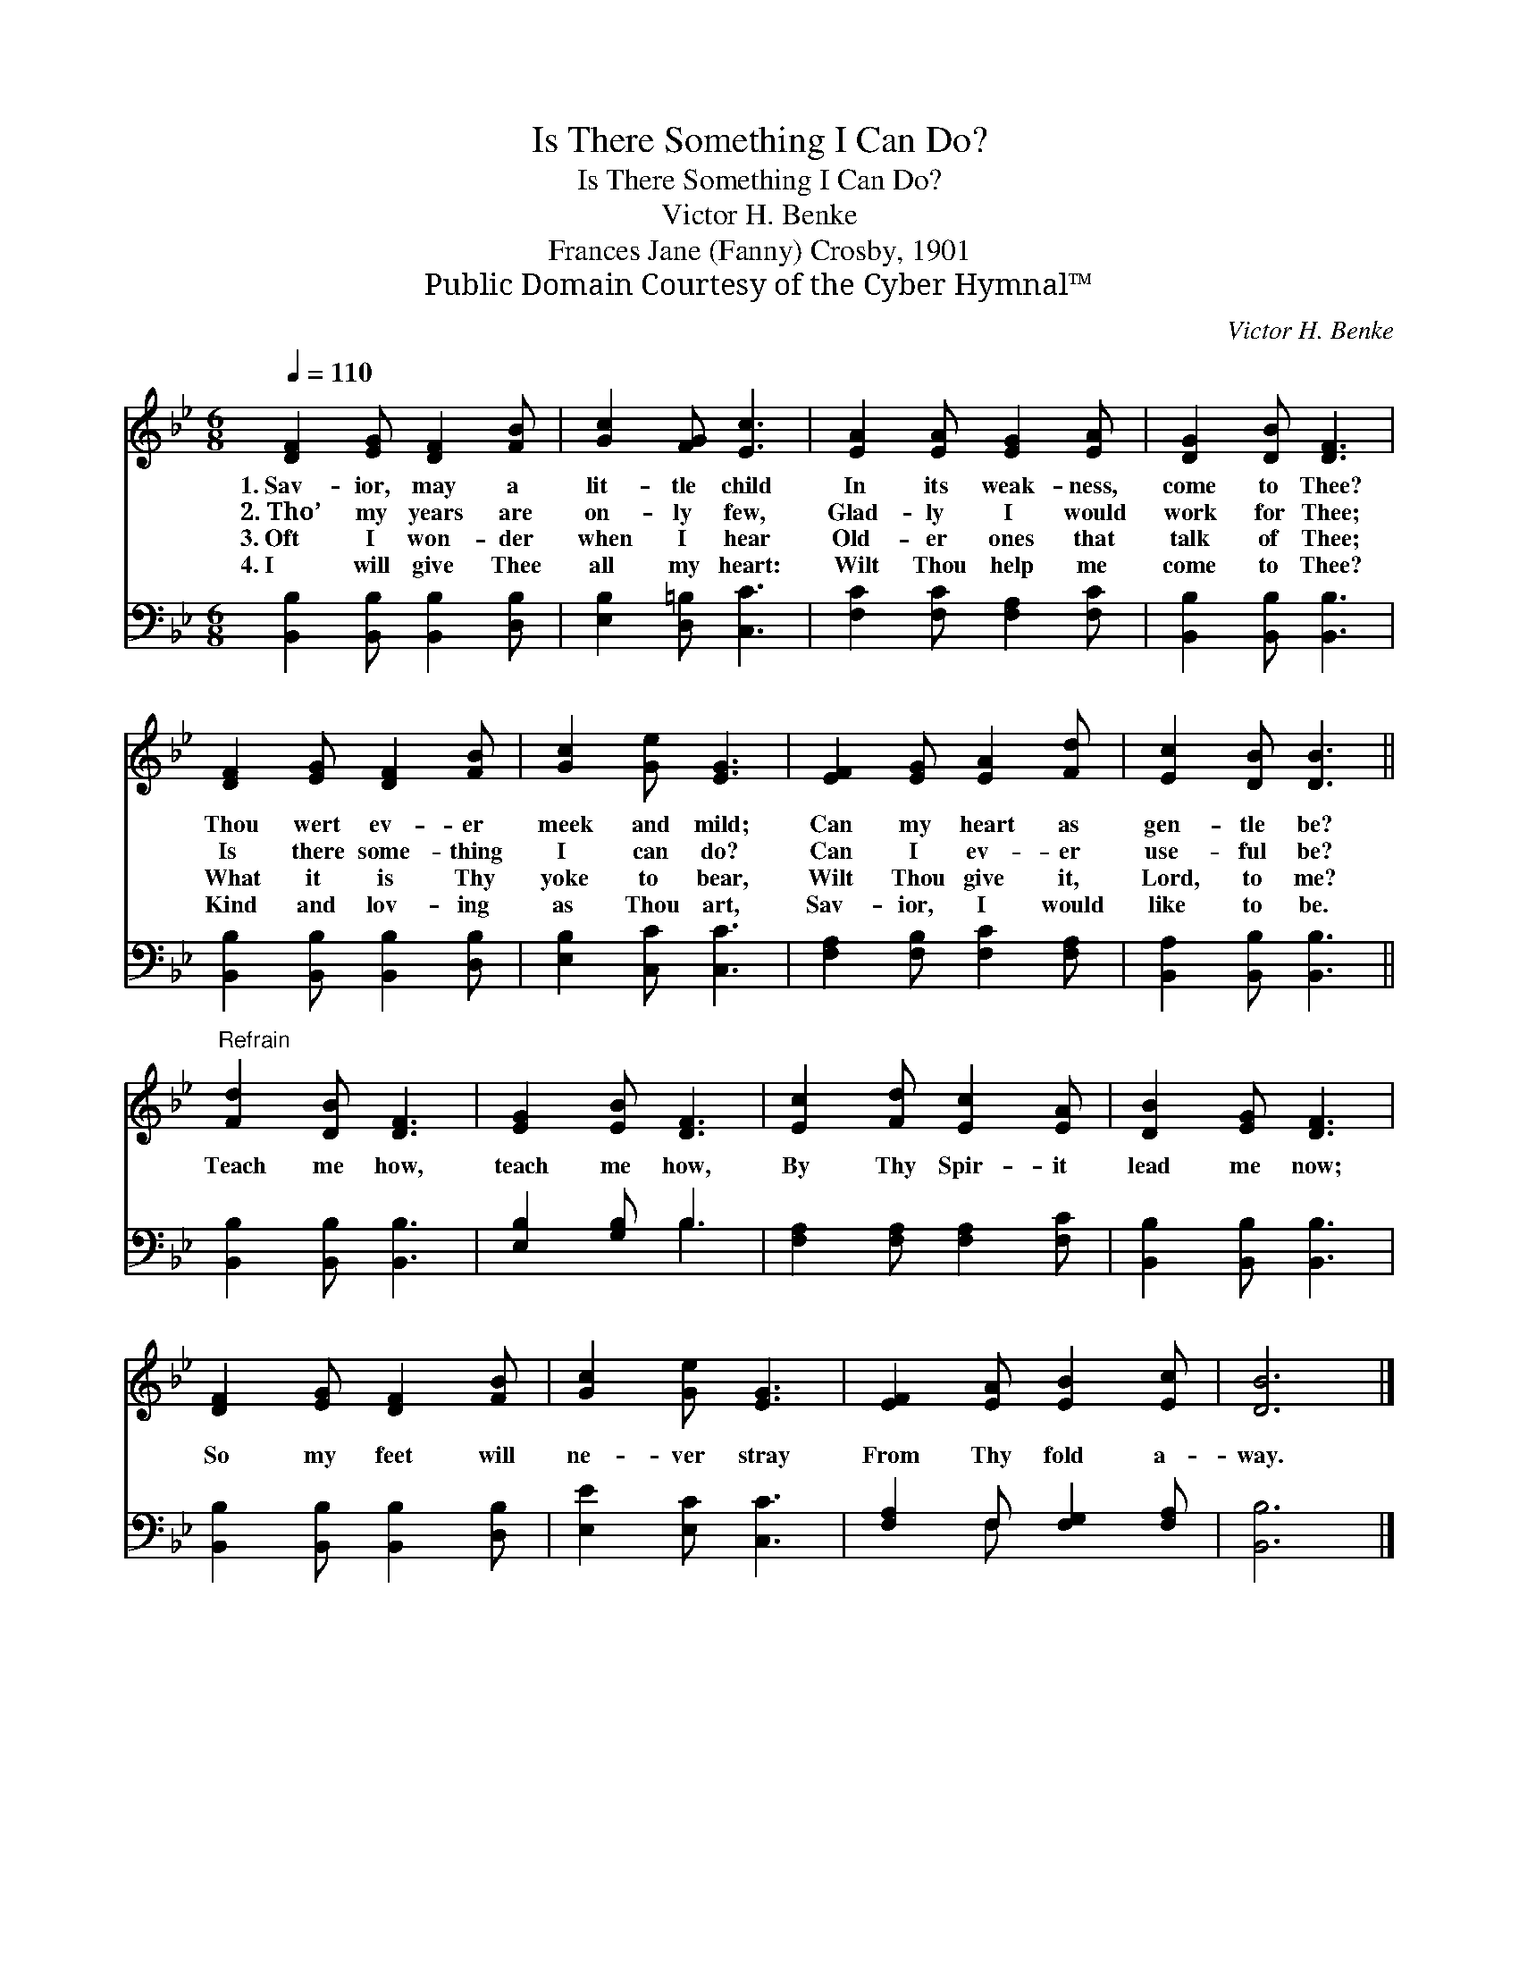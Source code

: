 X:1
T:Is There Something I Can Do?
T:Is There Something I Can Do?
T:Victor H. Benke
T:Frances Jane (Fanny) Crosby, 1901
T:Public Domain Courtesy of the Cyber Hymnal™
C:Victor H. Benke
Z:Public Domain
Z:Courtesy of the Cyber Hymnal™
%%score 1 ( 2 3 )
L:1/8
Q:1/4=110
M:6/8
K:Bb
V:1 treble 
V:2 bass 
V:3 bass 
V:1
 [DF]2 [EG] [DF]2 [FB] | [Gc]2 [FG] [Ec]3 | [EA]2 [EA] [EG]2 [EA] | [DG]2 [DB] [DF]3 | %4
w: 1.~Sav- ior, may a|lit- tle child|In its weak- ness,|come to Thee?|
w: 2.~Tho’ my years are|on- ly few,|Glad- ly I would|work for Thee;|
w: 3.~Oft I won- der|when I hear|Old- er ones that|talk of Thee;|
w: 4.~I will give Thee|all my heart:|Wilt Thou help me|come to Thee?|
 [DF]2 [EG] [DF]2 [FB] | [Gc]2 [Ge] [EG]3 | [EF]2 [EG] [EA]2 [Fd] | [Ec]2 [DB] [DB]3 || %8
w: Thou wert ev- er|meek and mild;|Can my heart as|gen- tle be?|
w: Is there some- thing|I can do?|Can I ev- er|use- ful be?|
w: What it is Thy|yoke to bear,|Wilt Thou give it,|Lord, to me?|
w: Kind and lov- ing|as Thou art,|Sav- ior, I would|like to be.|
"^Refrain" [Fd]2 [DB] [DF]3 | [EG]2 [EB] [DF]3 | [Ec]2 [Fd] [Ec]2 [EA] | [DB]2 [EG] [DF]3 | %12
w: ||||
w: ||||
w: Teach me how,|teach me how,|By Thy Spir- it|lead me now;|
w: ||||
 [DF]2 [EG] [DF]2 [FB] | [Gc]2 [Ge] [EG]3 | [EF]2 [EA] [EB]2 [Ec] | [DB]6 |] %16
w: ||||
w: ||||
w: So my feet will|ne- ver stray|From Thy fold a-|way.|
w: ||||
V:2
 [B,,B,]2 [B,,B,] [B,,B,]2 [D,B,] | [E,B,]2 [D,=B,] [C,C]3 | [F,C]2 [F,C] [F,A,]2 [F,C] | %3
 [B,,B,]2 [B,,B,] [B,,B,]3 | [B,,B,]2 [B,,B,] [B,,B,]2 [D,B,] | [E,B,]2 [C,C] [C,C]3 | %6
 [F,A,]2 [F,B,] [F,C]2 [F,A,] | [B,,A,]2 [B,,B,] [B,,B,]3 || [B,,B,]2 [B,,B,] [B,,B,]3 | %9
 [E,B,]2 [G,B,] B,3 | [F,A,]2 [F,A,] [F,A,]2 [F,C] | [B,,B,]2 [B,,B,] [B,,B,]3 | %12
 [B,,B,]2 [B,,B,] [B,,B,]2 [D,B,] | [E,E]2 [E,C] [C,C]3 | [F,A,]2 F, [F,G,]2 [F,A,] | [B,,B,]6 |] %16
V:3
 x6 | x6 | x6 | x6 | x6 | x6 | x6 | x6 || x6 | x3 B,3 | x6 | x6 | x6 | x6 | x2 F, x3 | x6 |] %16

